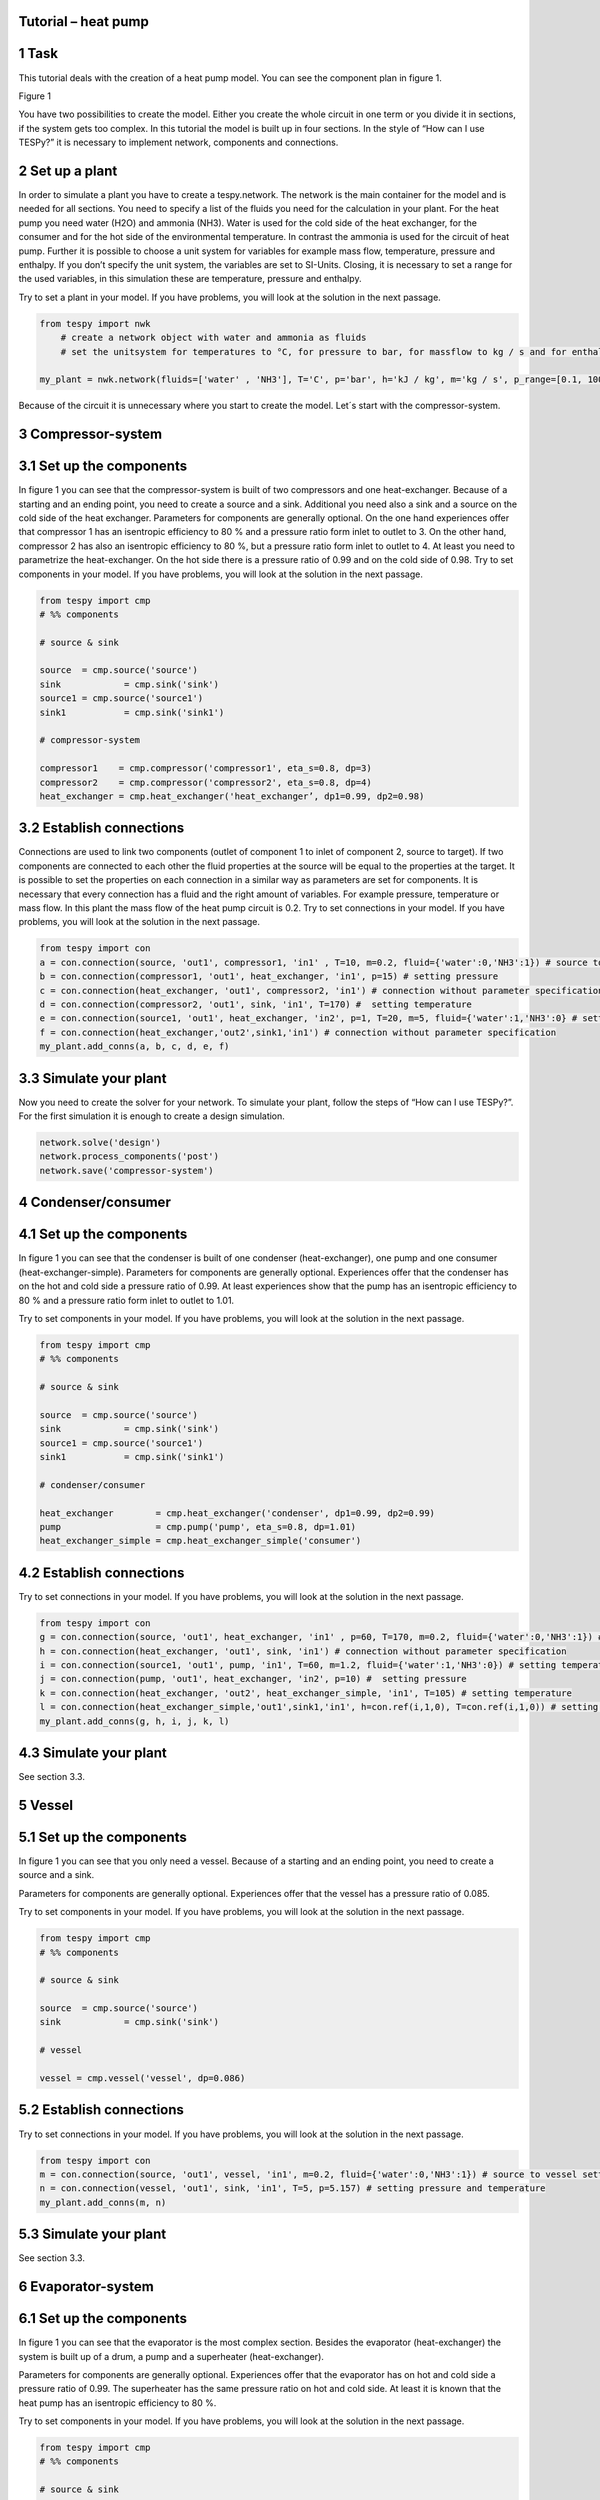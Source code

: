 Tutorial – heat pump
^^^^^^^^^^^^^^^^^^^^
1 Task
^^^^^^
This tutorial deals with the creation of a heat pump model. You can see the component plan in figure 1.

Figure 1

You have two possibilities to create the model. Either you create the whole circuit in one term or you divide it in sections, if the system gets too complex. In this tutorial the model is built up in four sections.
In the style of “How can I use TESPy?” it is necessary to implement network, components and connections. 


2 Set up a plant
^^^^^^^^^^^^^^

In order to simulate a plant you have to create a tespy.network. The network is the main container for the model and is needed for all sections.
You need to specify a list of the fluids you need for the calculation in your plant. For the heat pump you need water (H2O) and ammonia (NH3). Water is used for the cold side of the heat exchanger, for the consumer and for the hot side of the environmental temperature. In contrast the ammonia is used for the circuit of heat pump.
Further it is possible to choose a unit system for variables for example mass flow, temperature, pressure and enthalpy. If you don’t specify the unit system, the variables are set to SI-Units. 
Closing, it is necessary to set a range for the used variables, in this simulation these are temperature, pressure and enthalpy.

Try to set a plant in your model. If you have problems, you will look at the solution in the next passage.

.. code-block:: python

    from tespy import nwk
	# create a network object with water and ammonia as fluids
	# set the unitsystem for temperatures to °C, for pressure to bar, for massflow to kg / s and for enthalpy to kJ / kg

    my_plant = nwk.network(fluids=['water' , 'NH3'], T='C', p='bar', h='kJ / kg', m='kg / s', p_range=[0.1, 100], T_range=[1, 500], h_range=[10, 10000])

Because of the circuit it is unnecessary where you start to create the model. Let´s start with the compressor-system.


3 Compressor-system
^^^^^^^^^^^^^^^^^^^

3.1 Set up the components
^^^^^^^^^^^^^^^^^^^^^^^^^

In figure 1 you can see that the compressor-system is built of two compressors and one heat-exchanger. Because of a starting and an ending point, you need to create a source and a sink. Additional you need also a sink and a source on the cold side of the heat exchanger. 
Parameters for components are generally optional. On the one hand experiences offer that compressor 1 has an isentropic efficiency to 80 % and a pressure ratio form inlet to outlet to 3. On the other hand, compressor 2 has also an isentropic efficiency to 80 %, but a pressure ratio form inlet to outlet to 4. At least you need to parametrize the heat-exchanger. On the hot side there is a pressure ratio of 0.99 and on the cold side of 0.98.
Try to set components in your model. If you have problems, you will look at the solution in the next passage.


.. code-block:: python

	from tespy import cmp
	# %% components

	# source & sink

	source	= cmp.source('source')
	sink		= cmp.sink('sink')
	source1	= cmp.source('source1')
	sink1		= cmp.sink('sink1')

	# compressor-system

	compressor1    = cmp.compressor('compressor1', eta_s=0.8, dp=3)
	compressor2    = cmp.compressor('compressor2', eta_s=0.8, dp=4)
	heat_exchanger = cmp.heat_exchanger('heat_exchanger’, dp1=0.99, dp2=0.98)


3.2 Establish connections
^^^^^^^^^^^^^^^^^^^^^^^^^

Connections are used to link two components (outlet of component 1 to inlet of component 2, source to target). If two components are connected to each other the fluid properties at the source will be equal to the properties at the target. It is possible to set the properties on each connection in a similar way as parameters are set for components.
It is necessary that every connection has a fluid and the right amount of variables. For example pressure, temperature or mass flow. In this plant the mass flow of the heat pump circuit is 0.2.
Try to set connections in your model. If you have problems, you will look at the solution in the next passage.


.. code-block:: python
	
	from tespy import con
	a = con.connection(source, 'out1', compressor1, 'in1' , T=10, m=0.2, fluid={'water':0,'NH3':1}) # source to compressor setting temperature, mass flow and ammonia as fluid vector
	b = con.connection(compressor1, 'out1', heat_exchanger, 'in1', p=15) # setting pressure 
	c = con.connection(heat_exchanger, 'out1', compressor2, 'in1') # connection without parameter specification
	d = con.connection(compressor2, 'out1', sink, 'in1', T=170) #  setting temperature
	e = con.connection(source1, 'out1', heat_exchanger, 'in2', p=1, T=20, m=5, fluid={'water':1,'NH3':0} # setting temperature, pressure, mass flow and water as fluid vector
	f = con.connection(heat_exchanger,'out2',sink1,'in1') # connection without parameter specification
	my_plant.add_conns(a, b, c, d, e, f)


3.3 Simulate your plant
^^^^^^^^^^^^^^^^^^^^^^^

Now you need to create the solver for your network. To simulate your plant, follow the steps of “How can I use TESPy?”. For the first simulation it is enough to create a design simulation.

.. code-block:: python
	
	network.solve('design')
	network.process_components('post')
	network.save('compressor-system')
	

4 Condenser/consumer
^^^^^^^^^^^^^^^^^^^^^

4.1 Set up the components
^^^^^^^^^^^^^^^^^^^^^^^^^

In figure 1 you can see that the condenser is built of one condenser (heat-exchanger), one pump and one consumer (heat-exchanger-simple). 
Parameters for components are generally optional. Experiences offer that the condenser has on the hot and cold side a pressure ratio of 0.99. At least experiences show that the pump has an isentropic efficiency to 80 % and a pressure ratio form inlet to outlet to 1.01.

Try to set components in your model. If you have problems, you will look at the solution in the next passage.


.. code-block:: python

	from tespy import cmp
	# %% components

	# source & sink

	source 	= cmp.source('source')
	sink		= cmp.sink('sink')
	source1	= cmp.source('source1')
	sink1		= cmp.sink('sink1')

	# condenser/consumer

	heat_exchanger        = cmp.heat_exchanger('condenser', dp1=0.99, dp2=0.99)
	pump                  = cmp.pump('pump', eta_s=0.8, dp=1.01)	
	heat_exchanger_simple = cmp.heat_exchanger_simple('consumer')


4.2 Establish connections
^^^^^^^^^^^^^^^^^^^^^^^^^

Try to set connections in your model. If you have problems, you will look at the solution in the next passage.


.. code-block:: python
	
	from tespy import con
	g = con.connection(source, 'out1', heat_exchanger, 'in1' , p=60, T=170, m=0.2, fluid={'water':0,'NH3':1}) # source to condenser setting pressure, temperature, mass flow and ammonia as fluid vector
	h = con.connection(heat_exchanger, 'out1', sink, 'in1') # connection without parameter specification
	i = con.connection(source1, 'out1', pump, 'in1', T=60, m=1.2, fluid={'water':1,'NH3':0}) # setting temperature, mass flow and water as fluid vector
	j = con.connection(pump, 'out1', heat_exchanger, 'in2', p=10) #  setting pressure
	k = con.connection(heat_exchanger, 'out2', heat_exchanger_simple, 'in1', T=105) # setting temperature
	l = con.connection(heat_exchanger_simple,'out1',sink1,'in1', h=con.ref(i,1,0), T=con.ref(i,1,0)) # setting the same temperature and enthalpy as you find at connection i
	my_plant.add_conns(g, h, i, j, k, l)


4.3 Simulate your plant
^^^^^^^^^^^^^^^^^^^^^^^

See section 3.3.

5 Vessel
^^^^^^^^

5.1 Set up the components
^^^^^^^^^^^^^^^^^^^^^^^^^

In figure 1 you can see that you only need a vessel. Because of a starting and an ending point, you need to create a source and a sink. 

Parameters for components are generally optional. Experiences offer that the vessel has a pressure ratio of 0.085.

Try to set components in your model. If you have problems, you will look at the solution in the next passage.


.. code-block:: python

	from tespy import cmp
	# %% components

	# source & sink

	source 	= cmp.source('source')
	sink		= cmp.sink('sink')

	# vessel

	vessel = cmp.vessel('vessel', dp=0.086)


5.2 Establish connections
^^^^^^^^^^^^^^^^^^^^^^^^^

Try to set connections in your model. If you have problems, you will look at the solution in the next passage.


.. code-block:: python
	
	from tespy import con
	m = con.connection(source, 'out1', vessel, 'in1', m=0.2, fluid={'water':0,'NH3':1}) # source to vessel setting mass flow and ammonia as fluid vector
	n = con.connection(vessel, 'out1', sink, 'in1', T=5, p=5.157) # setting pressure and temperature
	my_plant.add_conns(m, n)


5.3 Simulate your plant
^^^^^^^^^^^^^^^^^^^^^^^

See section 3.3.

6 Evaporator-system
^^^^^^^^^^^^^^^^^^^

6.1 Set up the components
^^^^^^^^^^^^^^^^^^^^^^^^^

In figure 1 you can see that the evaporator is the most complex section. Besides the evaporator (heat-exchanger) the system is built up of a drum, a pump and a superheater (heat-exchanger).
 
Parameters for components are generally optional. Experiences offer that the evaporator has on hot and cold side a pressure ratio of 0.99. The superheater has the same pressure ratio on hot and cold side. At least it is known that the heat pump has an isentropic efficiency to 80 %.

Try to set components in your model. If you have problems, you will look at the solution in the next passage.


.. code-block:: python

	from tespy import cmp
	# %% components

	# source & sink

	source 	= cmp.source('source')
	sink		= cmp.sink('sink')
	source1	= cmp.source('source1')
	sink1		= cmp.sink('sink1')

	# evaporator-system

	drum			= cmp.drum('drum')
	evaporator	= cmp.heat_exchanger ('evaporator', dp1=0.99, dp2=0.99)
	superheater	= cmp.heat_exchanger('superheater', dp1=0.99, dp2=0.99)
	pump			= cmp.pump('pump', eta_s=0.8)


6.2 Establish connections
^^^^^^^^^^^^^^^^^^^^^^^^^

Setting the right parametrization is very difficult for the evaporator-system. It would therefore recommend that you set a four-time higher mass flow from pump to evaporator than from source to pump. //Erklären warum// Know your components, for example in the drum the pressure is everywhere the same.
Try to set connections in your model. If you have problems, you will look at the solution in the next passage. 


.. code-block:: python
	
	from tespy import con
	o = con.connection(source, 'out1', drum, 'in1' , p=5.157, T=5,  m=0.2, fluid={'water':0,'NH3':1}) # source to drum setting pressure, temperature, mass flow and ammonia as fluid vector
	p = con.connection(drum, 'out1', pump, 'in1') # connection without parameter specification
	q = con.connection(pump, 'out1', evaporator, 'in2', m=con.ref(o,4,0)) # setting a four-time higher mass flow as you find at connection o
	r = con.connection(evaporator, 'out2', drum, 'in2') # connection without parameter specification
	s = con.connection(drum, 'out2', superheater, 'in2') # connection without parameter specification
	t = con.connection(superheater, 'out2', sink, 'in1') # connection without parameter specification
	u = con.connection(source1, 'out1', superheater, 'in1', p=1, T=12, m=20, fluid={'water':1,'NH3':0}) # setting pressure, temperature, mass flow and water as fluid vector
	v = con.connection(superheater, 'out1', evaporator, 'in1', T=11.967) # setting temperature
	w = con.connection(evaporator, 'out1' ,sink1, 'in1') # connection without parameter specification
	my_plant.add_conns(o, p, q, r, s, t, u, v, w)


6.3 Simulate your plant
^^^^^^^^^^^^^^^^^^^^^^^

See section 3.3.
	
7 Linking sections to heat pump
^^^^^^^^^^^^^^^^^^^^^^^^^^^^^^^

Now if every separated system works, you need to link all section to one model. You are going to create your heat pump. But you need to consider following things:
-	Set all components in one list. Attention: It isn´t allowed to label components same. (e.g.: source, source1, source2, ...)
-	You need also a starting and ending point. (TESpy can´t simulate a fleeting circuit)
-	You only need one-time ammonia as fluid vector.
-	You have to set less parametrization in connection. Besser erklärenXX
It would therefore recommend that you start to link the sections, one by one. (e.g. compressor-system to condenser). As soon as your two-section model work, you can add the vessel and as soon as your three-section model work, you can add the evaporator-system. 

Try to set components and connections in your model. If you have prob-lems, you can look up the complete solution in the next passage.

from tespy import cmp, con, nwk

	#%% network

	my_plant = nwk.network(fluids=['water', 'NH3'], T='C', p='bar', h='kJ / kg', m='kg / s', p_range=[0.001, 100], T_range=[1, 500], h_range=[10, 10000])

	# %% components

	# source & sink

	source	= cmp.source('source')
	sink		= cmp.sink('sink')
	source1	= cmp.source('source1')
	sink1		= cmp.sink('sink1')
	source2	= cmp.source('source2')
	sink2		= cmp.sink('sink2')
	source3	= cmp.source('source3')
	sink3		= cmp.sink('sink3')

	# compressor-system

	compressor1		= cmp.compressor('compressor1', eta_s=0.8, dp=3)
	compressor2		= cmp.compressor('compressor2', eta_s=0.8, dp=4)
	heat_exchanger	= cmp.heat_exchanger('heat_exchanger', dp1=0.99, dp2=0.98)

	# condenser

	heat_exchanger1			= cmp.heat_exchanger('condenser', dp1=0.99, dp2=0.99)
	pump							= cmp.pump('pump', eta_s=0.8, dp=1.01)
	heat_exchanger_simple	= cmp.heat_exchanger_simple('consumer')

	# vessel

	vessel	= cmp.vessel('vessel')

	# evaporator

	drum			= cmp.drum('drum')
	evaporator	= cmp.heat_exchanger ('evaporator', dp1=0.99, dp2=0.99)
	superheater	= cmp.heat_exchanger('superheater', dp1=0.99, dp2=0.99)
	pump1			= cmp.pump('pump1', eta_s=0.8)


	#%% connections

	# compressor-system

	a = con.connection(source, 'out1', compressor1, 'in1', T=10, m=0.2, fluid={'water':0,'NH3':1})
	b = con.connection(compressor1, 'out1', heat_exchanger, 'in1', p=15)
	c = con.connection(heat_exchanger, 'out1', compressor2, 'in1')
	d = con.connection(source1, 'out1', heat_exchanger, 'in2', p=1, T=20, m=5, fluid={'water':1,'NH3':0})
	e = con.connection(heat_exchanger, 'out2', sink1, 'in1')
	f = con.connection(compressor2, 'out1', heat_exchanger1, 'in1', T=170)
	my_plant.add_conns(a, b, c, d, e, f)

	# condenser

	g = con.connection(heat_exchanger1, 'out1', vessel, 'in1')
	h = con.connection(source2, 'out1', pump, 'in1', T=60, flu-id={'water':1,'NH3':0})
	i = con.connection(pump, 'out1', heat_exchanger1, 'in2', p=10)
	j = con.connection(heat_exchanger1, 'out2', heat_exchanger_simple, 'in1', T=105)
	k = con.connection(heat_exchanger_simple, 'out1', sink2, 'in1', h=con.ref(so2_pu1,1,0), T=con.ref(g,1,0))
	my_plant.add_conns(g, h, i, j, k)

	# vessel

	l = con.connection(vessel, 'out1', drum, 'in1')
	my_plant.add_conns(l)

	# evaporator

	m = con.connection(drum, 'out1', pump1, 'in1')
	n = con.connection(pump1, 'out1', evaporator, 'in2',  m=con.ref(ve_dr,4,0))
	o = con.connection(evaporator, 'out2', drum, 'in2')
	p = con.connection(drum, 'out2', superheater, 'in2')
	q = con.connection(superheater, 'out2', sink, 'in1', T=con.ref(a,1,0)) # setting the same pressure and temperature as you find at the starting connection (simulating the  fleeting circuit)
	my_plant.add_conns(m, n, o, p, q)

	r = con.connection(source3, 'out1', superheater, 'in1', T=12, p=1, m=20, fluid={'water':1,'NH3':0})
	s = con.connection(superheater, 'out1', evaporator, 'in1')
	t = con.connection(evaporator, 'out1', sink3, 'in1', T=10)
	my_plant.add_conns(r, s, t)


	#%% Solver

	nw.solve('design')
	nw.process_components('post')
	nw.save('heat pump')


In figure 2 you can see the heat pump including pressure, temperature, enthalpy and mass flow.	